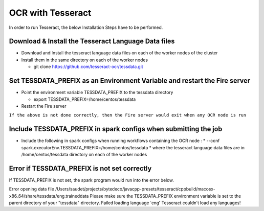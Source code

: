 OCR with Tesseract
==============

In order to run Tesseract, the below Installation Steps have to be performed.

Download & Install the Tesseract Language Data  files
-----------------------------------------------------

* Download and Install the tesseract language data files on each of the worker nodes of the cluster
* Install them in the same directory on each of the worker nodes

  * git clone https://github.com/tesseract-ocr/tessdata.git
  
Set TESSDATA_PREFIX as an Environment Variable and restart the Fire server
-------------------------

* Point the environment variable TESSDATA_PREFIX to the tessdata directory

  * export TESSDATA_PREFIX=/home/centos/tessdata
  
* Restart the Fire server

``If the above is not done correctly, then the Fire server would exit when any OCR node is run``

Include TESSDATA_PREFIX in spark configs when submitting the job
-------------------------

* Include the following in spark configs when running workflows containing the OCR node :
  * --conf spark.executorEnv.TESSDATA_PREFIX=/home/centos/tessdata
  * where the tesseract language data files are in /home/centos/tessdata directory on each of the worker nodes

Error if TESSDATA_PREFIX is not set correctly
------------------

If TESSDATA_PREFIX is not set, the spark program would run into the error below.

Error opening data file /Users/saudet/projects/bytedeco/javacpp-presets/tesseract/cppbuild/macosx-x86_64/share/tessdata/eng.traineddata
Please make sure the TESSDATA_PREFIX environment variable is set to the parent directory of your "tessdata" directory.
Failed loading language 'eng'
Tesseract couldn't load any languages!

